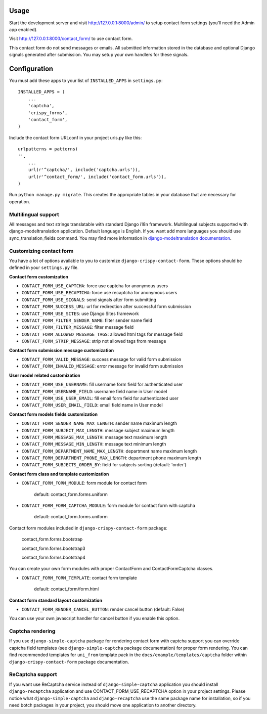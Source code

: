 Usage
=====

Start the development server and visit http://127.0.0.1:8000/admin/ to setup contact
form settings (you'll need the Admin app enabled).

Visit http://127.0.0.1:8000/contact_form/ to use contact form.

This contact form do not send messages or emails. All submitted information stored in the database
and optional Django signals generated after submission. You may setup your own handlers for these signals.

Configuration
=============

You must add these apps to your list of ``INSTALLED_APPS`` in ``settings.py``::

    INSTALLED_APPS = (
        ...
        'captcha',
        'crispy_forms',
        'contact_form',
    )

Include the contact form URLconf in your project urls.py like this::

    urlpatterns = patterns(
    '',
        ...
        url(r'^captcha/', include('captcha.urls')),
        url(r'^contact_form/', include('contact_form.urls')),
    )

Run ``python manage.py migrate``.
This creates the appropriate tables in your database that are necessary for operation.


Multilingual support
--------------------

All messages and text strings translatable with standard Django i18n framework.
Multilingual subjects supported with django-modeltranslation application. Default language is English.
If you want add more languages you should use sync_translation_fields command.
You may find more information in `django-modeltranslation documentation`_.

.. _`django-modeltranslation documentation`: https://django-modeltranslation.readthedocs.org/en/latest/


Customizing contact form
------------------------

You have a lot of options available to you to customize ``django-crispy-contact-form``.
These options should be defined in your ``settings.py`` file.

**Contact form customization**

* ``CONTACT_FORM_USE_CAPTCHA``: force use captcha for anonymous users

* ``CONTACT_FORM_USE_RECAPTCHA``: force use recaptcha for anonymous users

* ``CONTACT_FORM_USE_SIGNALS``: send signals after form submitting

* ``CONTACT_FORM_SUCCESS_URL``: url for redirection after successful form submission

* ``CONTACT_FORM_USE_SITES``: use Django Sites framework

* ``CONTACT_FORM_FILTER_SENDER_NAME``: filter sender name field

* ``CONTACT_FORM_FILTER_MESSAGE``: filter message field

* ``CONTACT_FORM_ALLOWED_MESSAGE_TAGS``: allowed html tags for message field

* ``CONTACT_FORM_STRIP_MESSAGE``: strip not allowed tags from message

**Contact form submission message customization**

* ``CONTACT_FORM_VALID_MESSAGE``: success message for valid form submission

* ``CONTACT_FORM_INVALID_MESSAGE``: error message for invalid form submission

**User model related customization**

* ``CONTACT_FORM_USE_USERNAME``: fill username form field for authenticated user

* ``CONTACT_FORM_USERNAME_FIELD``: username field name in User model

* ``CONTACT_FORM_USE_USER_EMAIL``: fill email form field for authenticated user

* ``CONTACT_FORM_USER_EMAIL_FIELD``: email field name in User model

**Contact form models fields customization**

* ``CONTACT_FORM_SENDER_NAME_MAX_LENGTH``: sender name maximum length

* ``CONTACT_FORM_SUBJECT_MAX_LENGTH``: message subject maximum length

* ``CONTACT_FORM_MESSAGE_MAX_LENGTH``: message text maximum length

* ``CONTACT_FORM_MESSAGE_MIN_LENGTH``: message text minimum length

* ``CONTACT_FORM_DEPARTMENT_NAME_MAX_LENGTH``: department name maximum length

* ``CONTACT_FORM_DEPARTMENT_PHONE_MAX_LENGTH``: department phone maximum length

* ``CONTACT_FORM_SUBJECTS_ORDER_BY``: field for subjects sorting (default: 'order')

**Contact form class and template customization**

* ``CONTACT_FORM_FORM_MODULE``: form module for contact form

   default: contact_form.forms.uniform

* ``CONTACT_FORM_FORM_CAPTCHA_MODULE``: form module for contact form with captcha

   default: contact_form.forms.uniform

Contact form modules included in ``django-crispy-contact-form`` package:

    contact_form.forms.bootstrap

    contact_form.forms.bootstrap3

    contact_form.forms.bootstrap4

You can create your own form modules with proper ContactForm and ContactFormCaptcha classes.

* ``CONTACT_FORM_FORM_TEMPLATE``: contact form template

    default: contact_form/form.html

**Contact form standard layout customization**

* ``CONTACT_FORM_RENDER_CANCEL_BUTTON``: render cancel button (default: False)

You can use your own javascript handler for cancel button if you enable this option.


Captcha rendering
-----------------

If you use ``django-simple-captcha`` package for rendering contact form with captcha support you
can override captcha field templates (see ``django-simple-captcha`` package documentation) for
proper form rendering. You can find recommended templates for ``uni_from`` template pack in the
``docs/example/templates/captcha`` folder within ``django-crispy-contact-form`` package documentation.

ReCaptcha support
-----------------

If you want use ReCaptcha service instead of ``django-simple-captcha`` application you should
install ``django-recaptcha`` application and use CONTACT_FORM_USE_RECAPTCHA option in your project settings.
Please notice what ``django-simple-captcha`` and ``django-recaptcha`` use the same package name for installation,
so if you need botch packages in your project, you should move one application to another directory.